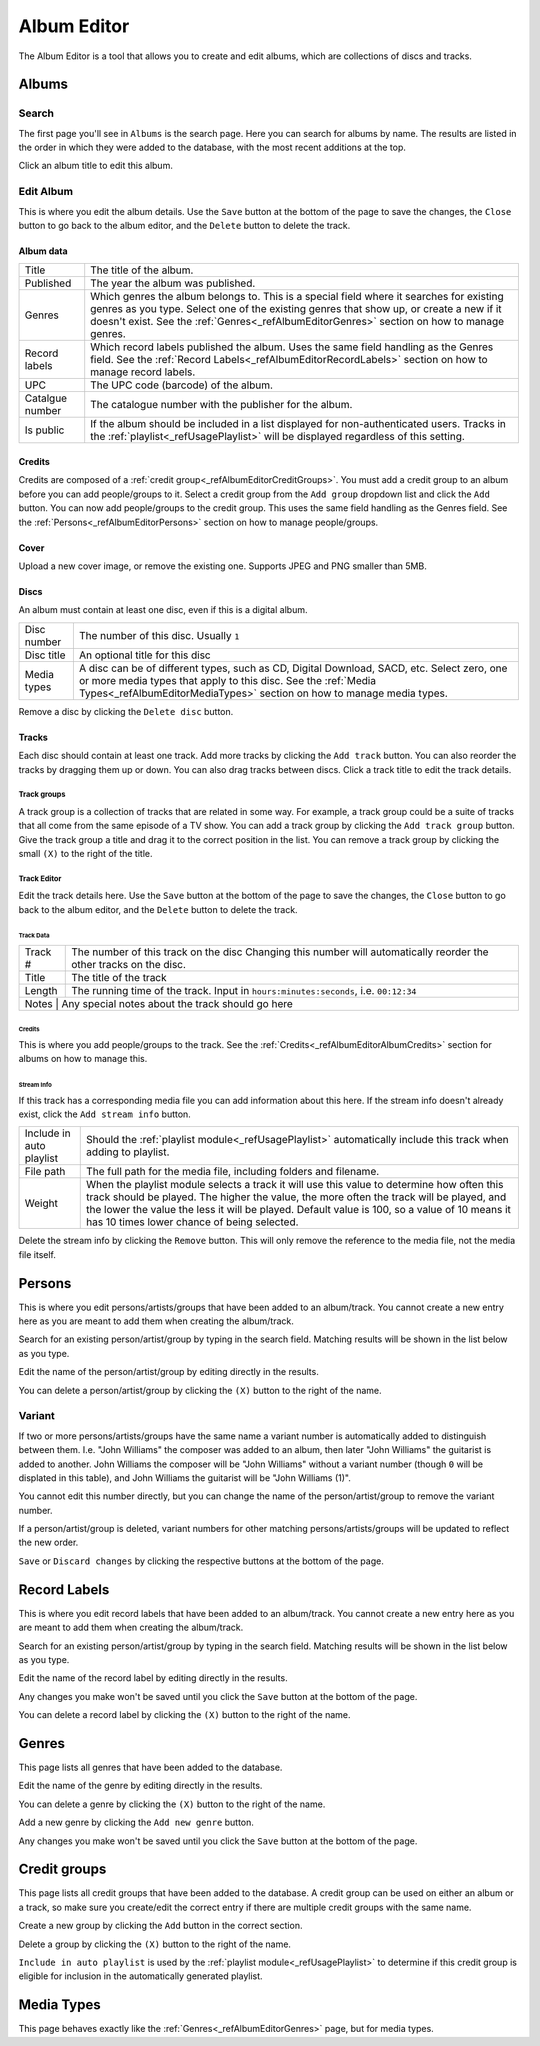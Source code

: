 ############
Album Editor
############

The Album Editor is a tool that allows you to create and edit albums, which are collections of discs and tracks.

******
Albums
******

Search
======

The first page you'll see in ``Albums`` is the search page. Here you can search for albums by name.
The results are listed in the order in which they were added to the database, with the most recent additions at the top.

Click an album title to edit this album.

Edit Album
==========

This is where you edit the album details.
Use the ``Save`` button at the bottom of the page to save the changes, the ``Close`` button to go back to the album editor,
and the ``Delete`` button to delete the track.


Album data
----------
+-----------------+--------------------------------------------------------------------------------------------------+
| Title           | The title of the album.                                                                          |
+-----------------+--------------------------------------------------------------------------------------------------+
| Published       | The year the album was published.                                                                |
+-----------------+--------------------------------------------------------------------------------------------------+
| Genres          | Which genres the album belongs to.                                                               |
|                 | This is a special field where it searches for existing genres as you type.                       |
|                 | Select one of the existing genres that show up, or create a new if it doesn't exist.             |
|                 | See the :ref:`Genres<_refAlbumEditorGenres>` section on how to manage genres.                    |
+-----------------+--------------------------------------------------------------------------------------------------+
| Record labels   | Which record labels published the album.                                                         |
|                 | Uses the same field handling as the Genres field.                                                |
|                 | See the :ref:`Record Labels<_refAlbumEditorRecordLabels>` section on how to manage record labels.|
+-----------------+--------------------------------------------------------------------------------------------------+
| UPC             | The UPC code (barcode) of the album.                                                             |
+-----------------+--------------------------------------------------------------------------------------------------+
| Catalgue number | The catalogue number with the publisher for the album.                                           |
+-----------------+--------------------------------------------------------------------------------------------------+
| Is public       | If the album should be included in a list displayed for non-authenticated users.                 |
|                 | Tracks in the :ref:`playlist<_refUsagePlaylist>` will be displayed regardless of this setting.   |
+-----------------+--------------------------------------------------------------------------------------------------+

.. _refAlbumEditorAlbumCredits:
Credits
-------

Credits are composed of a :ref:`credit group<_refAlbumEditorCreditGroups>`.
You must add a credit group to an album before you can add people/groups to it.
Select a credit group from the ``Add group`` dropdown list and click the ``Add`` button.
You can now add people/groups to the credit group. This uses the same field handling as the Genres field.
See the :ref:`Persons<_refAlbumEditorPersons>` section on how to manage people/groups.

Cover
-----

Upload a new cover image, or remove the existing one.
Supports JPEG and PNG smaller than 5MB.

Discs
-----

An album must contain at least one disc, even if this is a digital album.

+-------------+--------------------------------------------------------------------------------------------+
| Disc number | The number of this disc. Usually ``1``                                                     |
+-------------+--------------------------------------------------------------------------------------------+
| Disc title  | An optional title for this disc                                                            |
+-------------+--------------------------------------------------------------------------------------------+
| Media types | A disc can be of different types, such as CD, Digital Download, SACD, etc.                 |
|             | Select zero, one or more media types that apply to this disc.                              |
|             | See the :ref:`Media Types<_refAlbumEditorMediaTypes>` section on how to manage media types.|
+-------------+--------------------------------------------------------------------------------------------+

Remove a disc by clicking the ``Delete disc`` button.

Tracks
------

Each disc should contain at least one track.
Add more tracks by clicking the ``Add track`` button.
You can also reorder the tracks by dragging them up or down. You can also drag tracks between discs.
Click a track title to edit the track details.

Track groups
^^^^^^^^^^^^

A track group is a collection of tracks that are related in some way.
For example, a track group could be a suite of tracks that all come from the same episode of a TV show.
You can add a track group by clicking the ``Add track group`` button.
Give the track group a title and drag it to the correct position in the list.
You can remove a track group by clicking the small ``(X)`` to the right of the title.

Track Editor
^^^^^^^^^^^^

Edit the track details here.
Use the ``Save`` button at the bottom of the page to save the changes, the ``Close`` button to go back to the album editor,
and the ``Delete`` button to delete the track.

Track Data
""""""""""

+---------+--------------------------------------------------------------------------------------+
| Track # | The number of this track on the disc                                                 |
|         | Changing this number will automatically reorder the other tracks on the disc.        |
+---------+--------------------------------------------------------------------------------------+
| Title   | The title of the track                                                               |
+---------+--------------------------------------------------------------------------------------+
| Length  | The running time of the track. Input in ``hours:minutes:seconds``, i.e. ``00:12:34`` |
+---------+--------------------------------------------------------------------------------------+
| Notes   | Any special notes about the track should go here                                     |
+-----------------+------------------------------------------------------------------------------+

Credits
"""""""

This is where you add people/groups to the track.
See the :ref:`Credits<_refAlbumEditorAlbumCredits>` section for albums on how to manage this.

Stream Info
"""""""""""

If this track has a corresponding media file you can add information about this here.
If the stream info doesn't already exist, click the ``Add stream info`` button.

+--------------------------+---------------------------------------------------------------------------------------------------------------------+
| Include in auto playlist | Should the :ref:`playlist module<_refUsagePlaylist>` automatically include this track when adding to playlist.      |
+--------------------------+---------------------------------------------------------------------------------------------------------------------+
| File path                | The full path for the media file, including folders and filename.                                                   |
+--------------------------+---------------------------------------------------------------------------------------------------------------------+
| Weight                   | When the playlist module selects a track it will use this value to determine how often this track should be played. |
|                          | The higher the value, the more often the track will be played, and the lower the value the less it will be played.  |
|                          | Default value is 100, so a value of 10 means it has 10 times lower chance of being selected.                        |
+--------------------------+---------------------------------------------------------------------------------------------------------------------+

Delete the stream info by clicking the ``Remove`` button.
This will only remove the reference to the media file, not the media file itself.


.. _refAlbumEditorPersons:
*******
Persons
*******

This is where you edit persons/artists/groups that have been added to an album/track.
You cannot create a new entry here as you are meant to add them when creating the album/track.

Search for an existing person/artist/group by typing in the search field.
Matching results will be shown in the list below as you type.

Edit the name of the person/artist/group by editing directly in the results.

You can delete a person/artist/group by clicking the ``(X)`` button to the right of the name.

Variant
=======

If two or more persons/artists/groups have the same name a variant number is automatically added to distinguish between them.
I.e. "John Williams" the composer was added to an album, then later "John Williams" the guitarist is added to another.
John Williams the composer will be "John Williams" without a variant number (though ``0`` will be displated in this table),
and John Williams the guitarist will be "John Williams (1)".

You cannot edit this number directly, but you can change the name of the person/artist/group to remove the variant number.

If a person/artist/group is deleted, variant numbers for other matching persons/artists/groups will be updated to reflect the new order.

``Save`` or ``Discard changes`` by clicking the respective buttons at the bottom of the page.

.. _refAlbumEditorRecordLabels:
*************
Record Labels
*************

This is where you edit record labels that have been added to an album/track.
You cannot create a new entry here as you are meant to add them when creating the album/track.

Search for an existing person/artist/group by typing in the search field.
Matching results will be shown in the list below as you type.

Edit the name of the record label by editing directly in the results.

Any changes you make won't be saved until you click the ``Save`` button at the bottom of the page.

You can delete a record label by clicking the ``(X)`` button to the right of the name.

.. _refAlbumEditorGenres:
******
Genres
******

This page lists all genres that have been added to the database.

Edit the name of the genre by editing directly in the results.

You can delete a genre by clicking the ``(X)`` button to the right of the name.

Add a new genre by clicking the ``Add new genre`` button.

Any changes you make won't be saved until you click the ``Save`` button at the bottom of the page.

.. _refAlbumEditorCreditGroups:
*************
Credit groups
*************

This page lists all credit groups that have been added to the database.
A credit group can be used on either an album or a track, so make sure you create/edit the correct entry if there are multiple
credit groups with the same name.

Create a new group by clicking the ``Add`` button in the correct section.

Delete a group by clicking the ``(X)`` button to the right of the name.

``Include in auto playlist`` is used by the :ref:`playlist module<_refUsagePlaylist>` to determine
if this credit group is eligible for inclusion in the automatically generated playlist.

.. _refAlbumEditorCreditGroups:
***********
Media Types
***********

This page behaves exactly like the :ref:`Genres<_refAlbumEditorGenres>` page, but for media types.